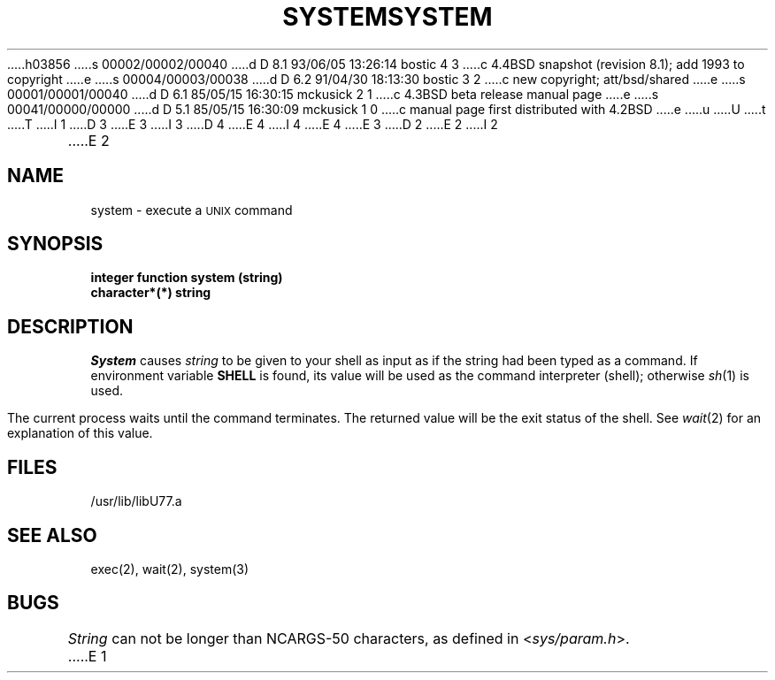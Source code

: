 h03856
s 00002/00002/00040
d D 8.1 93/06/05 13:26:14 bostic 4 3
c 4.4BSD snapshot (revision 8.1); add 1993 to copyright
e
s 00004/00003/00038
d D 6.2 91/04/30 18:13:30 bostic 3 2
c new copyright; att/bsd/shared
e
s 00001/00001/00040
d D 6.1 85/05/15 16:30:15 mckusick 2 1
c 4.3BSD beta release manual page
e
s 00041/00000/00000
d D 5.1 85/05/15 16:30:09 mckusick 1 0
c manual page first distributed with 4.2BSD
e
u
U
t
T
I 1
D 3
.\" Copyright (c) 1983 Regents of the University of California.
.\" All rights reserved.  The Berkeley software License Agreement
.\" specifies the terms and conditions for redistribution.
E 3
I 3
D 4
.\" Copyright (c) 1983 The Regents of the University of California.
.\" All rights reserved.
E 4
I 4
.\" Copyright (c) 1983, 1993
.\"	The Regents of the University of California.  All rights reserved.
E 4
.\"
.\" %sccs.include.proprietary.roff%
E 3
.\"
.\"	%W% (Berkeley) %G%
.\"
D 2
.TH SYSTEM 3F "18 July 1983"
E 2
I 2
.TH SYSTEM 3F "%Q%"
E 2
.UC 5
.SH NAME
system \- execute a \s-2UNIX\s0 command
.SH SYNOPSIS
.B integer function system (string)
.br
.B character*(*) string
.SH DESCRIPTION
.I System
causes
.I string
to be given to your shell
as input as if the string had been typed as a command.
If environment variable
.B SHELL
is found, its value will be used as the command interpreter (shell);
otherwise
.IR sh (1)
is used.
.PP
The current process waits until the command terminates.
The returned value will be the exit status of the shell.
See
.IR wait (2)
for an explanation of this value.
.SH FILES
.ie \nM /usr/ucb/lib/libU77.a
.el /usr/lib/libU77.a
.SH "SEE ALSO"
exec(2), wait(2), system(3)
.SH BUGS
.I String
can not be longer than NCARGS\-50 characters, as defined in
.RI < sys/param.h >.
E 1
